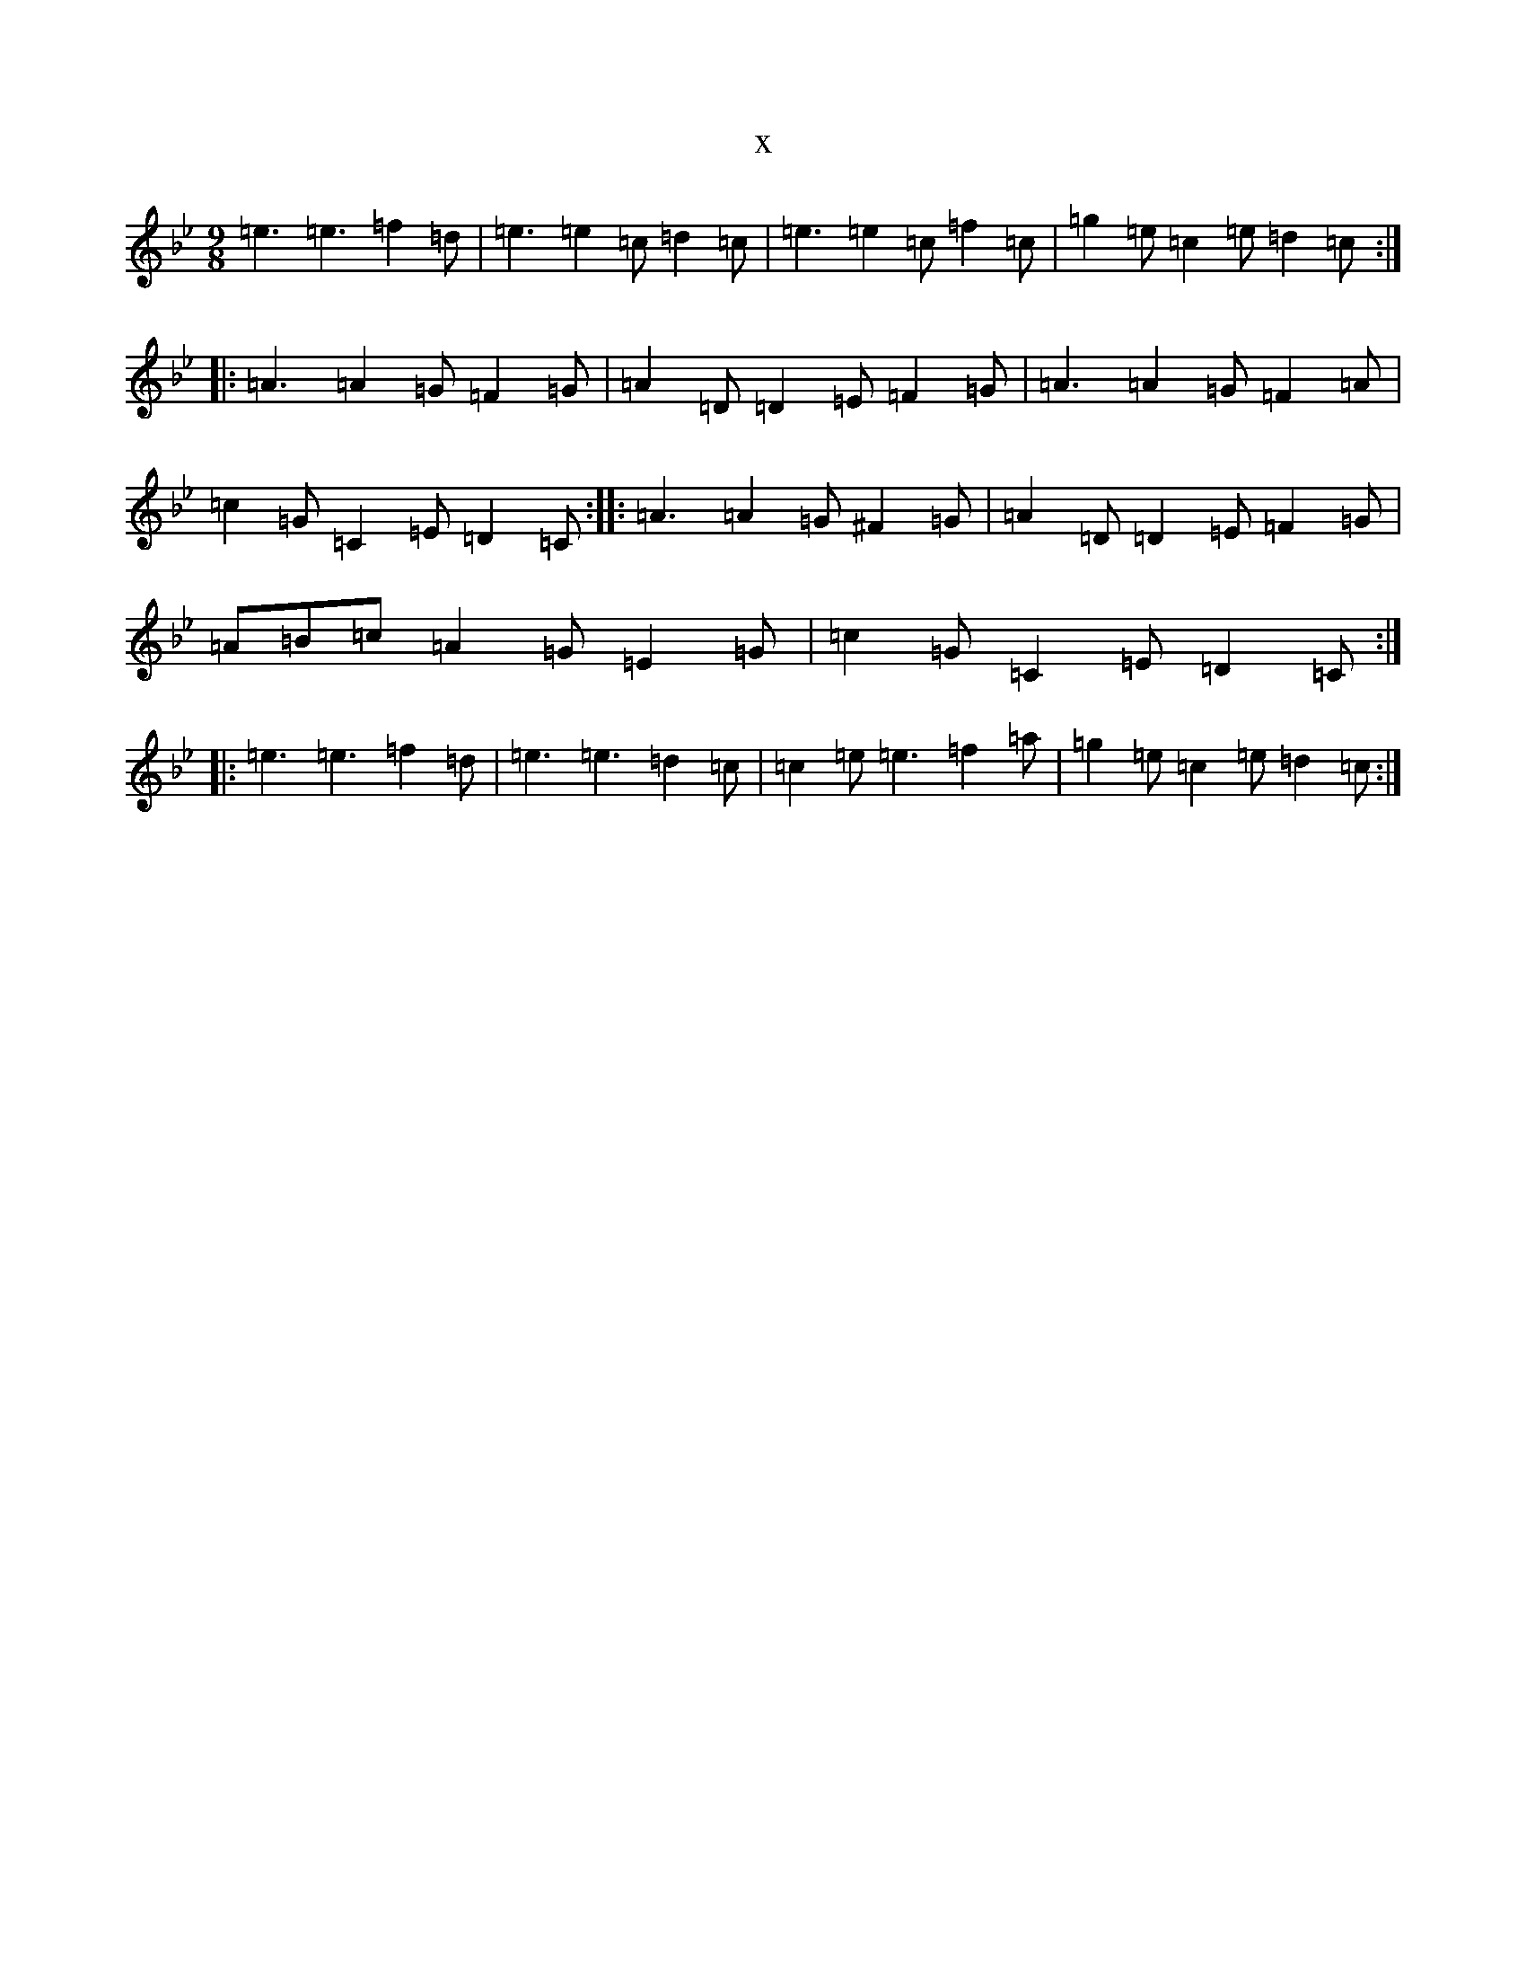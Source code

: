 X:7243
T:x
L:1/8
M:9/8
K: C Dorian
=e3=e3=f2=d|=e3=e2=c=d2=c|=e3=e2=c=f2=c|=g2=e=c2=e=d2=c:||:=A3=A2=G=F2=G|=A2=D=D2=E=F2=G|=A3=A2=G=F2=A|=c2=G=C2=E=D2=C:||:=A3=A2=G^F2=G|=A2=D=D2=E=F2=G|=A=B=c=A2=G=E2=G|=c2=G=C2=E=D2=C:||:=e3=e3=f2=d|=e3=e3=d2=c|=c2=e=e3=f2=a|=g2=e=c2=e=d2=c:|